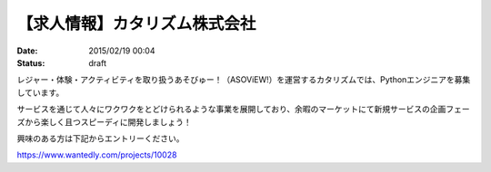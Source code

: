 
【求人情報】カタリズム株式会社
==========================================================================

:date: 2015/02/19 00:04
:status: draft

.. image:: /images/jobboard/catarizm.png
   :target: http://www.catarizm.co.jp
   :alt: カタリズム株式会社



レジャー・体験・アクティビティを取り扱うあそびゅー！（ASOViEW!）を運営するカタリズムでは、Pythonエンジニアを募集しています。

サービスを通じて人々にワクワクをとどけられるような事業を展開しており、余暇のマーケットにて新規サービスの企画フェーズから楽しく且つスピーディに開発しましょう！

興味のある方は下記からエントリーください。

https://www.wantedly.com/projects/10028

